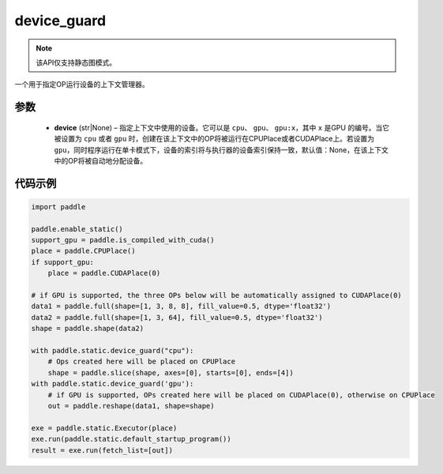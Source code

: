 .. _cn_api_device_guard:

device_guard
-------------------------------

.. py:function:: paddle.static.device_guard(device=None)


.. note::
    该API仅支持静态图模式。

一个用于指定OP运行设备的上下文管理器。

参数
::::::::::::

    - **device** (str|None) – 指定上下文中使用的设备。它可以是 ``cpu``、 ``gpu``、 ``gpu:x``，其中 ``x`` 是GPU 的编号。当它被设置为 ``cpu`` 或者 ``gpu`` 时，创建在该上下文中的OP将被运行在CPUPlace或者CUDAPlace上。若设置为 ``gpu``，同时程序运行在单卡模式下，设备的索引将与执行器的设备索引保持一致，默认值：None，在该上下文中的OP将被自动地分配设备。

代码示例
::::::::::::

.. code-block:: python

    import paddle

    paddle.enable_static()
    support_gpu = paddle.is_compiled_with_cuda()
    place = paddle.CPUPlace()
    if support_gpu:
        place = paddle.CUDAPlace(0)

    # if GPU is supported, the three OPs below will be automatically assigned to CUDAPlace(0)
    data1 = paddle.full(shape=[1, 3, 8, 8], fill_value=0.5, dtype='float32')
    data2 = paddle.full(shape=[1, 3, 64], fill_value=0.5, dtype='float32')
    shape = paddle.shape(data2)

    with paddle.static.device_guard("cpu"):
        # Ops created here will be placed on CPUPlace
        shape = paddle.slice(shape, axes=[0], starts=[0], ends=[4])
    with paddle.static.device_guard('gpu'):
        # if GPU is supported, OPs created here will be placed on CUDAPlace(0), otherwise on CPUPlace
        out = paddle.reshape(data1, shape=shape)

    exe = paddle.static.Executor(place)
    exe.run(paddle.static.default_startup_program())
    result = exe.run(fetch_list=[out])
